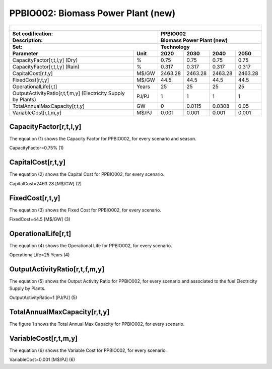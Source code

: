 PPBIO002: Biomass Power Plant (new)
=====================================

+-------------------------------------------------+-------+--------------+--------------+--------------+--------------+
| .. figure:: img/PPBIO.jpg                                                                                           |
|    :align:   center                                                                                                 |
|    :width:   500 px                                                                                                 |
+-------------------------------------------------+-------+--------------+--------------+--------------+--------------+
| Set codification:                                       | PPBIO002                                                  |
+-------------------------------------------------+-------+--------------+--------------+--------------+--------------+
| Description:                                            | Biomass Power Plant (new)                                 |
+-------------------------------------------------+-------+--------------+--------------+--------------+--------------+
| Set:                                                    | Technology                                                |
+-------------------------------------------------+-------+--------------+--------------+--------------+--------------+
| Parameter                                       | Unit  | 2020         | 2030         | 2040         |  2050        |
+=================================================+=======+==============+==============+==============+==============+
| CapacityFactor[r,t,l,y] (Dry)                   |   %   | 0.75         | 0.75         | 0.75         | 0.75         |
+-------------------------------------------------+-------+--------------+--------------+--------------+--------------+
| CapacityFactor[r,t,l,y] (Rain)                  |   %   | 0.317        | 0.317        | 0.317        | 0.317        |
+-------------------------------------------------+-------+--------------+--------------+--------------+--------------+
| CapitalCost[r,t,y]                              | M$/GW | 2463.28      | 2463.28      | 2463.28      | 2463.28      |
+-------------------------------------------------+-------+--------------+--------------+--------------+--------------+
| FixedCost[r,t,y]                                | M$/GW | 44.5         | 44.5         | 44.5         | 44.5         |
+-------------------------------------------------+-------+--------------+--------------+--------------+--------------+
| OperationalLife[r,t]                            | Years | 25           | 25           | 25           | 25           |
+-------------------------------------------------+-------+--------------+--------------+--------------+--------------+
| OutputActivityRatio[r,t,f,m,y] (Electricity     | PJ/PJ | 1            | 1            | 1            | 1            |
| Supply by Plants)                               |       |              |              |              |              |
+-------------------------------------------------+-------+--------------+--------------+--------------+--------------+
| TotalAnnualMaxCapacity[r,t,y]                   |  GW   | 0            | 0.0115       | 0.0308       | 0.05         |
+-------------------------------------------------+-------+--------------+--------------+--------------+--------------+
| VariableCost[r,t,m,y]                           | M$/PJ | 0.001        | 0.001        | 0.001        | 0.001        |
+-------------------------------------------------+-------+--------------+--------------+--------------+--------------+

CapacityFactor[r,t,l,y]
+++++++++
The equation (1) shows the Capacity Factor for PPBIO002, for every scenario and season.

CapacityFactor=0.75%   (1)

  
CapitalCost[r,t,y]
+++++++++
The equation (2) shows the Capital Cost for PPBIO002, for every scenario.

CapitalCost=2463.28 [M$/GW]   (2)

   
FixedCost[r,t,y]
+++++++++
The equation (3) shows the Fixed Cost for PPBIO002, for every scenario.

FixedCost=44.5 [M$/GW]   (3)

   
OperationalLife[r,t]
+++++++++
The equation (4) shows the Operational Life for PPBIO002, for every scenario.

OperationalLife=25 Years   (4)

  
OutputActivityRatio[r,t,f,m,y]
+++++++++
The equation (5) shows the Output Activity Ratio for PPBIO002, for every scenario and associated to the fuel Electricity Supply by Plants.

OutputActivityRatio=1 [PJ/PJ]   (5)

  
TotalAnnualMaxCapacity[r,t,y]
+++++++++
The figure 1 shows the Total Annual Max Capacity for PPBIO002, for every scenario.

  

VariableCost[r,t,m,y]
+++++++++
The equation (6) shows the Variable Cost for PPBIO002, for every scenario.

VariableCost=0.001 [M$/PJ]   (6)
